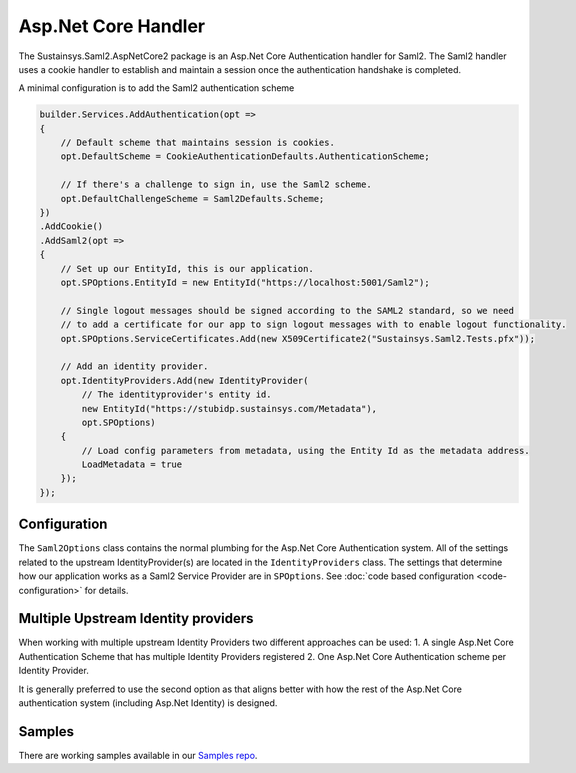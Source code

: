 Asp.Net Core Handler
====================
The Sustainsys.Saml2.AspNetCore2 package is an Asp.Net Core Authentication handler for Saml2. The
Saml2 handler uses a cookie handler to establish and maintain a session once the authentication 
handshake is completed.

A minimal configuration is to add the Saml2 authentication scheme

.. code-block:: csharp

    builder.Services.AddAuthentication(opt =>
    {
        // Default scheme that maintains session is cookies.
        opt.DefaultScheme = CookieAuthenticationDefaults.AuthenticationScheme;

        // If there's a challenge to sign in, use the Saml2 scheme.
        opt.DefaultChallengeScheme = Saml2Defaults.Scheme;
    })
    .AddCookie()
    .AddSaml2(opt =>
    {
        // Set up our EntityId, this is our application.
        opt.SPOptions.EntityId = new EntityId("https://localhost:5001/Saml2");

        // Single logout messages should be signed according to the SAML2 standard, so we need
        // to add a certificate for our app to sign logout messages with to enable logout functionality.
        opt.SPOptions.ServiceCertificates.Add(new X509Certificate2("Sustainsys.Saml2.Tests.pfx"));

        // Add an identity provider.
        opt.IdentityProviders.Add(new IdentityProvider(
            // The identityprovider's entity id.
            new EntityId("https://stubidp.sustainsys.com/Metadata"),
            opt.SPOptions)
        {
            // Load config parameters from metadata, using the Entity Id as the metadata address.
            LoadMetadata = true
        });
    });

Configuration
-------------
The ``Saml2Options`` class contains the normal plumbing for the Asp.Net Core Authentication system. All of
the settings related to the upstream IdentityProvider(s) are located in the ``IdentityProviders`` class.
The settings that determine how our application works as a Saml2 Service Provider are in ``SPOptions``.
See :doc:`code based configuration <code-configuration>` for details.

Multiple Upstream Identity providers
------------------------------------
When working with multiple upstream Identity Providers two different approaches can be used:
1. A single Asp.Net Core Authentication Scheme that has multiple Identity Providers registered
2. One Asp.Net Core Authentication scheme per Identity Provider.

It is generally preferred to use the second option as that aligns better with how the rest of the Asp.Net Core
authentication system (including Asp.Net Identity) is designed.

Samples
-------
There are working samples available in our `Samples repo <https://github.com/Sustainsys/Saml2.Samples/tree/main/v2>`_.